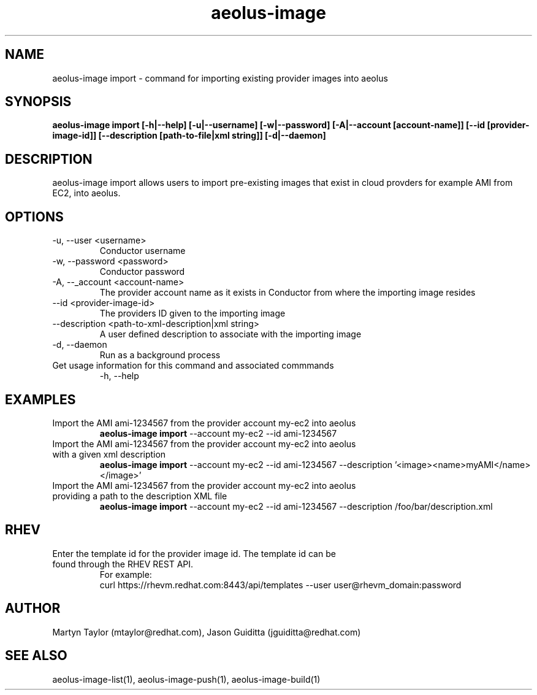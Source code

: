 .TH aeolus-image 1  "December 19, 2011" "version 0.4" "USER COMMANDS"
.SH NAME
aeolus-image import \- command for importing existing provider images into aeolus
.SH SYNOPSIS
.B aeolus-image import [\-h|--help] [\-u|--username] [\-w|--password] [\-A|--account [account-name]] [\--id [provider-image-id]] [--description [path-to-file|xml string]] [\-d|--daemon]
.SH DESCRIPTION
aeolus-image import allows users to import pre-existing images that exist in cloud provders for example AMI from EC2, into aeolus.
.SH OPTIONS
.TP
\-u, --user <username>
Conductor username
.TP
\-w, --password <password>
Conductor password
.TP
\-A, --_account <account-name>
The provider account name as it exists in Conductor from where the importing image resides
.TP
\--id <provider-image-id>
The providers ID given to the importing image
.TP
\--description <path-to-xml-description|xml string>
A user defined description to associate with the importing image
.TP
\-d, --daemon
Run as a background process
.TP
Get usage information for this command and associated commmands
\-h, --help
.SH EXAMPLES
.TP
Import the AMI ami-1234567 from the provider account my-ec2 into aeolus
.B aeolus-image import
\--account my-ec2
\--id ami-1234567
.TP
Import the AMI ami-1234567 from the provider account my-ec2 into aeolus with a given xml description
.B aeolus-image import
\--account my-ec2
\--id ami-1234567
\--description '<image><name>myAMI</name></image>'
.TP
Import the AMI ami-1234567 from the provider account my-ec2 into aeolus providing a path to the description XML file
.B aeolus-image import
\--account my-ec2
\--id ami-1234567
\--description /foo/bar/description.xml
.SH RHEV
.TP
Enter the template id for the provider image id. The template id can be found through the RHEV REST API.
For example:
  curl https://rhevm.redhat.com:8443/api/templates --user user@rhevm_domain:password
.SH AUTHOR
Martyn Taylor (mtaylor@redhat.com), Jason Guiditta (jguiditta@redhat.com)
.SH SEE ALSO
aeolus-image-list(1), aeolus-image-push(1), aeolus-image-build(1)
